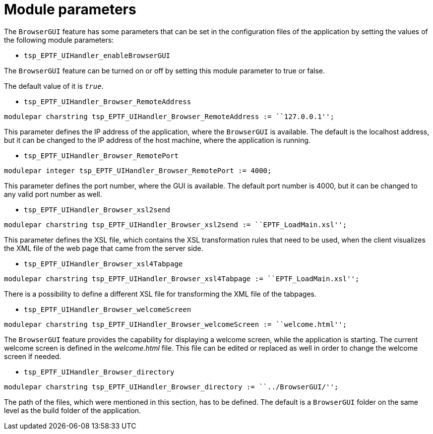 = Module parameters

The `BrowserGUI` feature has some parameters that can be set in the configuration files of the application by setting the values of the following module parameters:

[[tsp-eptf-uihandler-enablebrowsergui]]
* `tsp_EPTF_UIHandler_enableBrowserGUI`

The `BrowserGUI` feature can be turned on or off by setting this module parameter to true or false.

The default value of it is `_true_`.

[[tsp-eptf-uihandler-browser-remoteaddress]]
* `tsp_EPTF_UIHandler_Browser_RemoteAddress`
[source]
----
modulepar charstring tsp_EPTF_UIHandler_Browser_RemoteAddress := ``127.0.0.1'';
----

This parameter defines the IP address of the application, where the `BrowserGUI` is available. The default is the localhost address, but it can be changed to the IP address of the host machine, where the application is running.

[[tsp-eptf-uihandler-browser-remoteport]]
* `tsp_EPTF_UIHandler_Browser_RemotePort`
[source]
----
modulepar integer tsp_EPTF_UIHandler_Browser_RemotePort := 4000;
----

This parameter defines the port number, where the GUI is available. The default port number is 4000, but it can be changed to any valid port number as well.

[[tsp-eptf-uihandler-browser-xsl2send]]
* `tsp_EPTF_UIHandler_Browser_xsl2send`
[source]
----
modulepar charstring tsp_EPTF_UIHandler_Browser_xsl2send := ``EPTF_LoadMain.xsl'';
----

This parameter defines the XSL file, which contains the XSL transformation rules that need to be used, when the client visualizes the XML file of the web page that came from the server side.

[[tsp-eptf-uihandler-browser-xsl4tabpage]]
* `tsp_EPTF_UIHandler_Browser_xsl4Tabpage`
[source]
----
modulepar charstring tsp_EPTF_UIHandler_Browser_xsl4Tabpage := ``EPTF_LoadMain.xsl'';
----

There is a possibility to define a different XSL file for transforming the XML file of the tabpages.

[[tsp-eptf-uihandler-browser-welcomescreen]]
* `tsp_EPTF_UIHandler_Browser_welcomeScreen`
[source]
----
modulepar charstring tsp_EPTF_UIHandler_Browser_welcomeScreen := ``welcome.html'';
----

The `BrowserGUI` feature provides the capability for displaying a welcome screen, while the application is starting. The current welcome screen is defined in the _welcome.html_ file. This file can be edited or replaced as well in order to change the welcome screen if needed.

[[tsp-eptf-uihandler-browser-directory]]
* `tsp_EPTF_UIHandler_Browser_directory`
[source]
----
modulepar charstring tsp_EPTF_UIHandler_Browser_directory := ``../BrowserGUI/'';
----

The path of the files, which were mentioned in this section, has to be defined. The default is a `BrowserGUI` folder on the same level as the build folder of the application.
